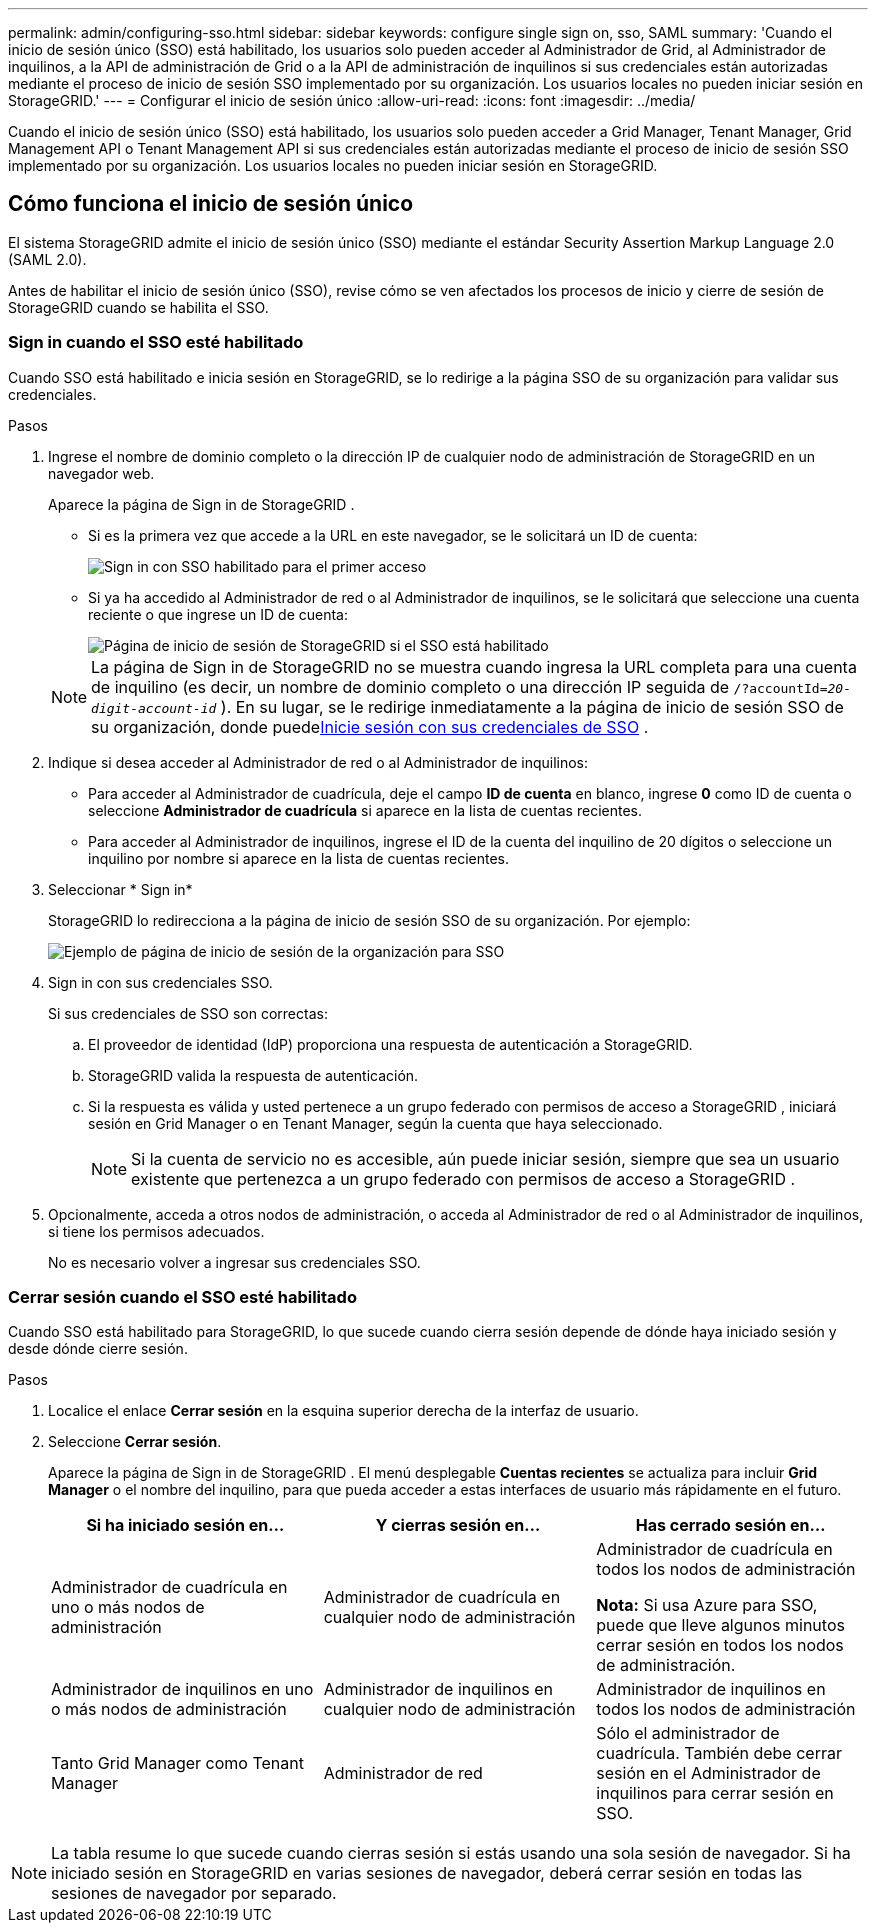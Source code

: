 ---
permalink: admin/configuring-sso.html 
sidebar: sidebar 
keywords: configure single sign on, sso, SAML 
summary: 'Cuando el inicio de sesión único (SSO) está habilitado, los usuarios solo pueden acceder al Administrador de Grid, al Administrador de inquilinos, a la API de administración de Grid o a la API de administración de inquilinos si sus credenciales están autorizadas mediante el proceso de inicio de sesión SSO implementado por su organización. Los usuarios locales no pueden iniciar sesión en StorageGRID.' 
---
= Configurar el inicio de sesión único
:allow-uri-read: 
:icons: font
:imagesdir: ../media/


[role="lead"]
Cuando el inicio de sesión único (SSO) está habilitado, los usuarios solo pueden acceder a Grid Manager, Tenant Manager, Grid Management API o Tenant Management API si sus credenciales están autorizadas mediante el proceso de inicio de sesión SSO implementado por su organización. Los usuarios locales no pueden iniciar sesión en StorageGRID.



== Cómo funciona el inicio de sesión único

El sistema StorageGRID admite el inicio de sesión único (SSO) mediante el estándar Security Assertion Markup Language 2.0 (SAML 2.0).

Antes de habilitar el inicio de sesión único (SSO), revise cómo se ven afectados los procesos de inicio y cierre de sesión de StorageGRID cuando se habilita el SSO.



=== Sign in cuando el SSO esté habilitado

Cuando SSO está habilitado e inicia sesión en StorageGRID, se lo redirige a la página SSO de su organización para validar sus credenciales.

.Pasos
. Ingrese el nombre de dominio completo o la dirección IP de cualquier nodo de administración de StorageGRID en un navegador web.
+
Aparece la página de Sign in de StorageGRID .

+
** Si es la primera vez que accede a la URL en este navegador, se le solicitará un ID de cuenta:
+
image::../media/sso_sign_in_first_time.png[Sign in con SSO habilitado para el primer acceso]

** Si ya ha accedido al Administrador de red o al Administrador de inquilinos, se le solicitará que seleccione una cuenta reciente o que ingrese un ID de cuenta:
+
image::../media/sign_in_sso.png[Página de inicio de sesión de StorageGRID si el SSO está habilitado]



+

NOTE: La página de Sign in de StorageGRID no se muestra cuando ingresa la URL completa para una cuenta de inquilino (es decir, un nombre de dominio completo o una dirección IP seguida de `/?accountId=_20-digit-account-id_` ).  En su lugar, se le redirige inmediatamente a la página de inicio de sesión SSO de su organización, donde puede<<signin_sso,Inicie sesión con sus credenciales de SSO>> .

. Indique si desea acceder al Administrador de red o al Administrador de inquilinos:
+
** Para acceder al Administrador de cuadrícula, deje el campo *ID de cuenta* en blanco, ingrese *0* como ID de cuenta o seleccione *Administrador de cuadrícula* si aparece en la lista de cuentas recientes.
** Para acceder al Administrador de inquilinos, ingrese el ID de la cuenta del inquilino de 20 dígitos o seleccione un inquilino por nombre si aparece en la lista de cuentas recientes.


. Seleccionar * Sign in*
+
StorageGRID lo redirecciona a la página de inicio de sesión SSO de su organización. Por ejemplo:

+
image::../media/sso_organization_page.gif[Ejemplo de página de inicio de sesión de la organización para SSO]

. [[signin_sso]] Sign in con sus credenciales SSO.
+
Si sus credenciales de SSO son correctas:

+
.. El proveedor de identidad (IdP) proporciona una respuesta de autenticación a StorageGRID.
.. StorageGRID valida la respuesta de autenticación.
.. Si la respuesta es válida y usted pertenece a un grupo federado con permisos de acceso a StorageGRID , iniciará sesión en Grid Manager o en Tenant Manager, según la cuenta que haya seleccionado.
+

NOTE: Si la cuenta de servicio no es accesible, aún puede iniciar sesión, siempre que sea un usuario existente que pertenezca a un grupo federado con permisos de acceso a StorageGRID .



. Opcionalmente, acceda a otros nodos de administración, o acceda al Administrador de red o al Administrador de inquilinos, si tiene los permisos adecuados.
+
No es necesario volver a ingresar sus credenciales SSO.





=== Cerrar sesión cuando el SSO esté habilitado

Cuando SSO está habilitado para StorageGRID, lo que sucede cuando cierra sesión depende de dónde haya iniciado sesión y desde dónde cierre sesión.

.Pasos
. Localice el enlace *Cerrar sesión* en la esquina superior derecha de la interfaz de usuario.
. Seleccione *Cerrar sesión*.
+
Aparece la página de Sign in de StorageGRID .  El menú desplegable *Cuentas recientes* se actualiza para incluir *Grid Manager* o el nombre del inquilino, para que pueda acceder a estas interfaces de usuario más rápidamente en el futuro.

+
[cols="1a,1a,1a"]
|===
| Si ha iniciado sesión en... | Y cierras sesión en... | Has cerrado sesión en... 


 a| 
Administrador de cuadrícula en uno o más nodos de administración
 a| 
Administrador de cuadrícula en cualquier nodo de administración
 a| 
Administrador de cuadrícula en todos los nodos de administración

*Nota:* Si usa Azure para SSO, puede que lleve algunos minutos cerrar sesión en todos los nodos de administración.



 a| 
Administrador de inquilinos en uno o más nodos de administración
 a| 
Administrador de inquilinos en cualquier nodo de administración
 a| 
Administrador de inquilinos en todos los nodos de administración



 a| 
Tanto Grid Manager como Tenant Manager
 a| 
Administrador de red
 a| 
Sólo el administrador de cuadrícula.  También debe cerrar sesión en el Administrador de inquilinos para cerrar sesión en SSO.



 a| 
Administrador de inquilinos
 a| 
Sólo el administrador de inquilinos.  También debe cerrar sesión en Grid Manager para cerrar sesión en SSO.

|===



NOTE: La tabla resume lo que sucede cuando cierras sesión si estás usando una sola sesión de navegador.  Si ha iniciado sesión en StorageGRID en varias sesiones de navegador, deberá cerrar sesión en todas las sesiones de navegador por separado.
